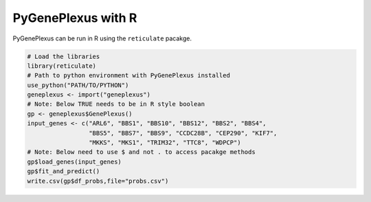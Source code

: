 PyGenePlexus with R
===================

PyGenePlexus can be run in R using the ``reticulate`` pacakge.

.. code-block:: r

   # Load the libraries
   library(reticulate)
   # Path to python environment with PyGenePlexus installed
   use_python("PATH/TO/PYTHON")
   geneplexus <- import("geneplexus")
   # Note: Below TRUE needs to be in R style boolean
   gp <- geneplexus$GenePlexus()
   input_genes <- c("ARL6", "BBS1", "BBS10", "BBS12", "BBS2", "BBS4",
	            "BBS5", "BBS7", "BBS9", "CCDC28B", "CEP290", "KIF7",
		    "MKKS", "MKS1", "TRIM32", "TTC8", "WDPCP")
   # Note: Below need to use $ and not . to access pacakge methods
   gp$load_genes(input_genes)
   gp$fit_and_predict()
   write.csv(gp$df_probs,file="probs.csv")